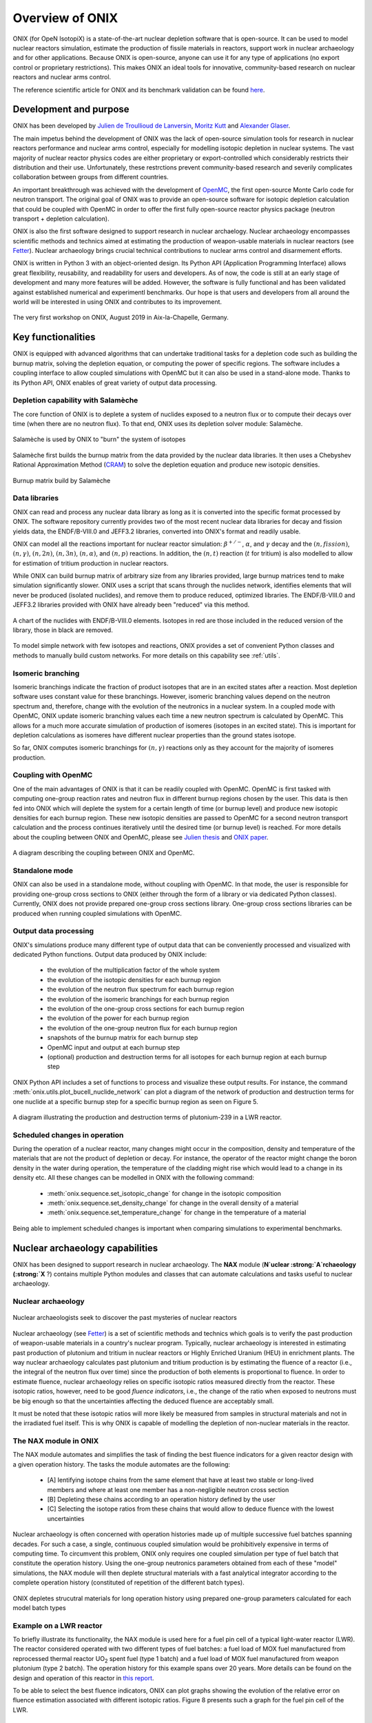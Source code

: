 .. _overview:

================
Overview of ONIX
================

ONIX (for OpeN IsotopiX) is a state-of-the-art nuclear depletion software that is open-source. It can be used to model nuclear reactors simulation, estimate the production of fissile materials in reactors, support work in nuclear archaeology and for other applications. Because ONIX is open-source, anyone can use it for any type of applications (no export control or proprietary restrictions). This makes ONIX an ideal tools for innovative, community-based research on nuclear reactors and nuclear arms control.

The reference scientific article for ONIX and its benchmark validation can be found `here <https://www.sciencedirect.com/science/article/pii/S0306454920306009>`_.

-----------------------
Development and purpose
-----------------------

ONIX has been developed by `Julien de Troullioud de Lanversin <https://cisac.fsi.stanford.edu/people/julien-de-troullioud-de-lanversin>`_, `Moritz Kutt <https://ifsh.de/en/staff/kuett>`_ and `Alexander Glaser <https://sgs.princeton.edu/team/alex-glaser>`_.

The main impetus behind the development of ONIX was the lack of open-source simulation tools for research in nuclear reactors performance and nuclear arms control, especially for modelling isotopic depletion in nuclear systems. The vast majority of nuclear reactor physics codes are either proprietary or export-controlled which considerably restricts their distribution and their use. Unfortunately, these restrctions prevent community-based research and severily complicates collaboration between groups from different countries.

An important breakthrough was achieved with the development of `OpenMC <https://docs.openmc.org/en/stable/>`_, the first open-source Monte Carlo code for neutron transport. The original goal of ONIX was to provide an open-source software for isotopic depletion calculation that could be coupled with OpenMC in order to offer the first fully open-source reactor physics package (neutron transport + depletion calculation).

ONIX is also the first software designed to support research in nuclear archaelogy. Nuclear archaeology encompasses scientific methods and technics aimed at estimating the production of weapon-usable materials in nuclear reactors (see `Fetter  <https://www.tandfonline.com/doi/abs/10.1080/08929889308426386>`_). Nuclear archaeology brings crucial technical contributions to nuclear arms control and disarmement efforts.

ONIX is written in Python 3 with an object-oriented design. Its Python API (Application Programming Interface) allows great flexibility, reusability, and readability for users and developers. As of now, the code is still at an early stage of development and many more features will be added. However, the software is fully functional and has been validated against established numerical and experimentl benchmarks. Our hope is that users and developers from all around the world will be interested in using ONIX and contributes to its improvement.

.. fig-workshop:

.. figure:: _image/workshop.JPG
   :width: 600
   :align: center
   :figclass: align-center

   The very first workshop on ONIX, August 2019 in Aix-la-Chapelle, Germany.

-------------------
Key functionalities
-------------------

ONIX is equipped with advanced algorithms that can undertake traditional tasks for a depletion code such as building the burnup matrix, solving the depletion equation, or computing the power of specific regions. The software includes a coupling interface to allow coupled simulations with OpenMC but it can also be used in a stand-alone mode. Thanks to its Python API, ONIX enables of great variety of output data processing.

Depletion capability with Salamèche
-----------------------------------

The core function of ONIX is to deplete a system of nuclides exposed to a neutron flux or to compute their decays over time (when there are no neutron flux). To that end, ONIX uses its depletion solver module: Salamèche.

.. _fig-salameche:

.. figure:: _image/salameche.png
   :width: 200
   :align: center
   :figclass: align-center

   Salamèche is used by ONIX to "burn" the system of isotopes 

Salamèche first builds the burnup matrix from the data provided by the nuclear data libraries. It then uses a Chebyshev Rational Approximation Method (`CRAM <https://www.tandfonline.com/doi/abs/10.13182/NSE15-26>`_) to solve the depletion equation and produce new isotopic densities.

.. _fig-matrix:

.. figure:: _image/matrix.png
   :width: 600
   :align: center
   :figclass: align-center

   Burnup matrix build by Salamèche 

Data libraries
--------------

ONIX can read and process any nuclear data library as long as it is converted into the specific format processed by ONIX. The software repository currently provides two of the most recent nuclear data libraries for decay and fission yields data, the ENDF/B-VIII.0 and JEFF3.2 libraries, converted into ONIX's format and readily usable.

ONIX can model all the reactions important for nuclear reactor simulation: :math:`\beta^{+/-}`, :math:`\alpha`, and :math:`\gamma` decay and the :math:`(n,fission)`, :math:`(n,\gamma)`, :math:`(n,2n)`, :math:`(n,3n)`, :math:`(n,\alpha)`, and :math:`(n,p)` reactions. In addition, the :math:`(n,t)` reaction (:math:`t` for tritium) is also modelled to allow for estimation of tritium production in nuclear reactors.

While ONIX can build burnup matrix of arbitrary size from any libraries provided, large burnup matrices tend to make simulation significantly slower. ONIX uses a script that scans through the nuclides network, identifies elements that will never be produced (isolated nuclides), and remove them to produce reduced, optimized libraries. The ENDF/B-VIII.0 and JEFF3.2 libraries provided with ONIX have already been "reduced" via this method.

.. _fig-chart:

.. figure:: _image/chart.png
   :width: 600
   :align: center
   :figclass: align-center

   A chart of the nuclides with ENDF/B-VIII.0 elements. Isotopes in red are those included in the reduced version of the library, those in black are removed.

To model simple network with few isotopes and reactions, ONIX provides a set of convenient Python classes and methods to manually build custom networks. For more details on this capability see :ref:`utils`.


Isomeric branching
------------------

Isomeric branchings indicate the fraction of product isotopes that are in an excited states after a reaction. Most depletion software uses constant value for these branchings. However, isomeric branching values depend on the neutron spectrum and, therefore, change with the evolution of the neutronics in a nuclear system. In a coupled mode with OpenMC, ONIX update isomeric branching values each time a new neutron spectrum is calculated by OpenMC. This allows for a much more accurate simulation of production of isomeres (isotopes in an excited state). This is important for depletion calculations as isomeres have different nuclear properties than the ground states isotope.

So far, ONIX computes isomeric branchings for :math:`(n,\gamma)` reactions only as they account for the majority of isomeres production.

Coupling with OpenMC
--------------------

One of the main advantages of ONIX is that it can be readily coupled with OpenMC. OpenMC is first tasked with computing one-group reaction rates and neutron flux in different burnup regions chosen by the user. This data is then fed into ONIX which will deplete the system for a certain length of time (or burnup level) and produce new isotopic densities for each burnup region. These new isotopic densities are passed to OpenMC for a second neutron transport calculation and the process continues iteratively until the desired time (or burnup level) is reached. For more details about the coupling between ONIX and OpenMC, please see `Julien thesis <https://search.proquest.com/openview/7de190dd2bf7f8f7017fde115e462bfb/1?pq-origsite=gscholar&cbl=18750&diss=y>`_ and `ONIX paper <https://www.sciencedirect.com/science/article/pii/S0306454920306009>`_.

.. _fig-couple:

.. figure:: _image/couple.png
   :width: 600
   :align: center
   :figclass: align-center

   A diagram describing the coupling between ONIX and OpenMC.

Standalone mode
----------------

ONIX can also be used in a standalone mode, without coupling with OpenMC. In that mode, the user is responsible for providing one-group cross sections to ONIX (either through the form of a library or via dedicated Python classes). Currently, ONIX does not provide prepared one-group cross sections library. One-group cross sections libraries can be produced when running coupled simulations with OpenMC.

Output data processing
----------------------

ONIX's simulations produce many different type of output data that can be conveniently processed and visualized with dedicated Python functions. Output data produced by ONIX include:

    - the evolution of the multiplication factor of the whole system
    - the evolution of the isotopic densities for each burnup region
    - the evolution of the neutron flux spectrum for each burnup region
    - the evolution of the isomeric branchings for each burnup region
    - the evolution of the one-group cross sections for each burnup region
    - the evolution of the power for each burnup region
    - the evolution of the one-group neutron flux for each burnup region
    - snapshots of the burnup matrix for each burnup step
    - OpenMC input and output at each burnup step
    - (optional) production and destruction terms for all isotopes for each burnup region at each burnup step

ONIX Python API includes a set of functions to process and visualize these output results. For instance, the command :meth:`onix.utils.plot_bucell_nuclide_network` can plot a diagram of the network of production and destruction terms for one nuclide at a specific burnup step for a specific burnup region as seen on Figure 5.

.. fig-network:

.. figure:: _image/network.png
   :width: 600
   :align: center
   :figclass: align-center

   A diagram illustrating the production and destruction terms of plutonium-239 in a LWR reactor.

Scheduled changes in operation
------------------------------

During the operation of a nuclear reactor, many changes might occur in the composition, density and temperature of the materials that are not the product of depletion or decay. For instance, the operator of the reactor might change the boron density in the water during operation, the temperature of the cladding might rise which would lead to a change in its density etc. All these changes can be modelled in ONIX with the following command:

	- :meth:`onix.sequence.set_isotopic_change` for change in the isotopic composition
	- :meth:`onix.sequence.set_density_change` for change in the overall density of a material
	- :meth:`onix.sequence.set_temperature_change` for change in the temperature of a material

Being able to implement scheduled changes is important when comparing simulations to experimental benchmarks.

--------------------------------
Nuclear archaeology capabilities
--------------------------------

ONIX has been designed to support research in nuclear archaeology. The :strong:`NAX` module (:strong:`N`uclear :strong:`A`rchaeology (:strong:`X` ?) contains multiple Python modules and classes that can automate calculations and tasks useful to nuclear archaeology.

Nuclear archaeology
-------------------

.. fig-network:

.. figure:: _image/indiana.png
   :width: 600
   :align: center
   :figclass: align-center

   Nuclear archaeologists seek to discover the past mysteries of nuclear reactors

Nuclear archaeology (see `Fetter <https://www.tandfonline.com/doi/abs/10.1080/08929889308426386>`_) is a set of scientific methods and technics which goals is to verify the past production of weapon-usable materials in a country's nuclear program. Typically, nuclear archaeology is interested in estimating past production of plutonium and tritium in nuclear reactors or Highly Enriched Uranium (HEU) in enrichment plants. The way nuclear archaeology calculates past plutonium and tritium production is by estimating the fluence of a reactor (i.e., the integral of the neutron flux over time) since the production of both elements is proportional to fluence. In order to estimate fluence, nuclear archaeology relies on specific isotopic ratios measured directly from the reactor. These isotopic ratios, however, need to be good *fluence indicators*, i.e., the change of the ratio when exposed to neutrons must be big enough so that the uncertainties affecting the deduced fluence are acceptably small.

It must be noted that these isotopic ratios will more likely be measured from samples in structural materials and not in the irradiated fuel itself. This is why ONIX is capable of modelling the depletion of non-nuclear materials in the reactor.

The NAX module in ONIX
----------------------

The NAX module automates and simplifies the task of finding the best fluence indicators for a given reactor design with a given operation history. The tasks the module automates are the following:

	- [A] Ientifying isotope chains from the same element that have at least two stable or long-lived members and where at least one member has a non-negligible neutron cross section
	- [B] Depleting these chains according to an operation history defined by the user
	- [C] Selecting the isotope ratios from these chains that would allow to deduce fluence with the lowest uncertainties

Nuclear archaeology is often concerned with operation histories made up of multiple successive fuel batches spanning decades. For such a case, a single, continuous coupled simulation would be prohibitively expensive in terms of computing time. To circumvent this problem, ONIX only requires one coupled simulation per type of fuel batch that constitute the operation history. Using the one-group neutronics parameters obtained from each of these "model" simulations, the NAX module will then deplete structural materials with a fast analytical integrator according to the complete operation history (constituted of repetition of the different batch types).

.. fig-piece-wise:

.. figure:: _image/piece-wise.png
   :width: 600
   :align: center
   :figclass: align-center

   ONIX depletes strucutral materials for long operation history using prepared one-group parameters calculated for each model batch types


Example on a LWR reactor
------------------------

To briefly illustrate its functionality, the NAX module is used here for a fuel pin cell of a typical light-water reactor (LWR). The reactor considered operated with two different types of fuel batches: a fuel load of MOX fuel manufactured from reprocessed thermal reactor UO\ :sub:`2` spent fuel (type 1 batch) and a fuel load of MOX fuel manufactured from weapon plutonium (type 2 batch). The operation history for this example spans over 20 years. More details can be found on the design and operation of this reactor in `this report <https://www.oecd-nea.org/jcms/pl_17872>`_.

To be able to select the best fluence indicators, ONIX can plot graphs showing the evolution of the relative error on fluence estimation associated with different isotopic ratios. Figure 8 presents such a graph for the fuel pin cell of the LWR.

.. fig-fluence-rel-error:

.. figure:: _image/fluence-rel-error.png
   :width: 600
   :align: center
   :figclass: align-center

   Relative error on fluence that would be achieved by measuring various isotopic ratios. Type 2 batches are colored in grey.

------------
Applications
------------

ONIX can be used for many different applications, from nuclear reactor simulations, plutonium production verification to nuclear fallouts isotopics.

Nuclear reactor simulation
--------------------------

ONIX various functionalities and its coupling with the neutron transport code OpenMC provides a reliable and complete reactor physics package to undertake detailed reactor core simulations.

For instance, ONIX was used to simulate the assembly of a VVER type nuclear reactor which design can be found in `this report <https://www.oecd-nea.org/jcms/pl_17750>`_. In this assembly, several UO\ :sub:`2` fuel rods contain gadolinium. Gadolinium is a strong neutron absorbant and lead to important spatial self-shielding effects. It is crucial for a depletion code to accurately predict the spatial distribution of gadolinium in fuel rods in order to correctly account for spatial self-shielding. Figure 9 shows that ONIX is able to accurately model the spatial distribution of gadolinium in fuel rods containing the neutron absorber.

.. fig-gd-ring:

.. figure:: _image/gd-ring.png
   :width: 600
   :align: center
   :figclass: align-center

   Spatial distribution of gadolinium-155 (plain line) and gadolinium-157 (dashed line) in fuel rods. ONIX results are compared with other established reactor physics software.

Weapon-usable materials production
----------------------------------

ONIX is an ideal tool to model the production of fissile material like plutonium and other elements used in nuclear weapons. The ability to model :math:`(n,t)` reactions allows ONIX to model the production of tritium in a reactor. Tritium is an essential component for modern nuclear warheads. Figure 10 presents possible tritium production in the Dimona reactor where Israel likely produces tritium for its nuclear arsenal.

.. fig-tritium:

.. figure:: _image/tritium.png
   :width: 600
   :align: center
   :figclass: align-center

   Possible production of tritium in the Dimona reactor. Different enrichment in lithium-6 in rods' sleeves lead to different production of tritium.


Nuclear archaeology
-------------------

ONIX is the only software that provides modules to support research in nuclear archaeology. The NAX module can be used to identify the best fluence indicators that could, if measured, provide accurate estimation on production of plutonium or tritium. The NAX module of ONIX has been used for North Korea's 5-MWe reactor where the country likely produces plutonium and tritium for its nuclear arsenal. Figure 11 shows the relative error on fluence associated with different isotopic ratios along the operational history of the reactor. The best ratios for fluence estimations are those with the lowest relative error on fluence.

.. fig-dprk-pu:

.. figure:: _image/dprk-pu.png
   :width: 600
   :align: center
   :figclass: align-center

   Relative error on fluence that would be achieved by measuring various isotopic ratios for the 5-MWe reactor.

Nuclear fallouts
----------------

*Content coming soon*

----------
Benchmarks
----------

A more interactive presentation of ONIX benchmark validation will be uploaded soon.

Right now, you can find benchmark validation of ONIX on `Julien thesis <https://search.proquest.com/openview/7de190dd2bf7f8f7017fde115e462bfb/1?pq-origsite=gscholar&cbl=18750&diss=y>`_ and `ONIX paper <https://www.sciencedirect.com/science/article/pii/S0306454920306009>`_.





